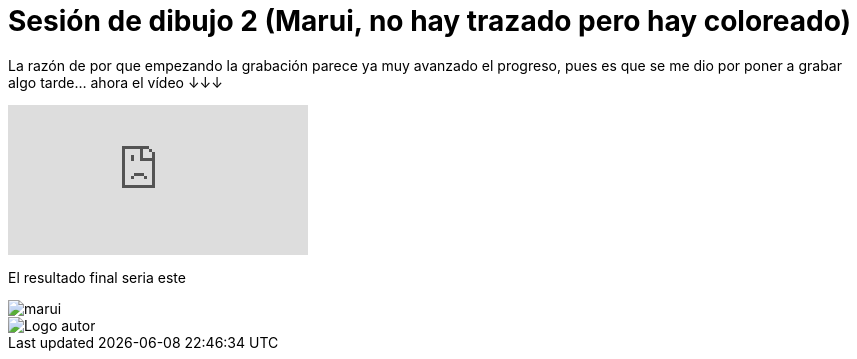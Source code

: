 = Sesión de dibujo 2 (Marui, no hay trazado pero hay coloreado)

:hp-tags: registro

La razón de por que empezando  la grabación parece ya muy avanzado el progreso, pues es que se me dio por poner a grabar algo tarde... ahora el vídeo ↓↓↓

video::ZR47E52jdic[youtube]

El resultado final seria este 

image::http://67.media.tumblr.com/c9f0ce64cd67f1187acb2b50207b39ef/tumblr_odfp2aGqZv1s7ygiyo2_1280.png["marui", align="center"]

image::https://2.bp.blogspot.com/-0-jmFiJGO1s/V3XsRCbbunI/AAAAAAAADkw/RT9bdANlWREhfBmE-6mWZpLJK7n8Yca7QCLcB/s1600/autorlogo1.png["Logo autor",align="center"]